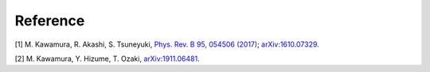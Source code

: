 .. _ref:

Reference
=========

[1] M. Kawamura, R. Akashi, S. Tsuneyuki,
`Phys. Rev. B 95, 054506 (2017) <http://link.aps.org/doi/10.1103/PhysRevB.95.054506>`_;
`arXiv:1610.07329 <https://arxiv.org/abs/1610.07329>`_.

[2] M. Kawamura, Y. Hizume, T. Ozaki, `arXiv:1911.06481 <https://arxiv.org/abs/1911.06481>`_.
